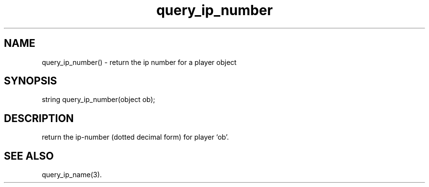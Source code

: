 .\"return the ip number for a player object
.TH query_ip_number 3

.SH NAME
query_ip_number() - return the ip number for a player object

.SH SYNOPSIS
string query_ip_number(object ob);

.SH DESCRIPTION
return the ip-number (dotted decimal form) for player `ob'.

.SH SEE ALSO
query_ip_name(3).
